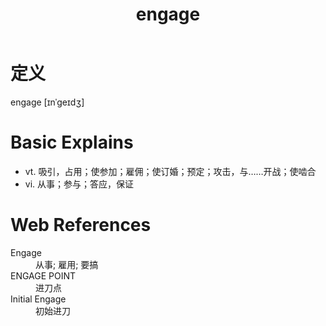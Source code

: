 #+title: engage
#+HUGO_BASE_DIR: ~/Org/www/
#+roam_tags:名词解释

* 定义
  
engage [ɪnˈɡeɪdʒ]

* Basic Explains
- vt. 吸引，占用；使参加；雇佣；使订婚；预定；攻击，与……开战；使啮合
- vi. 从事；参与；答应，保证

* Web References
- Engage :: 从事; 雇用; 要搞
- ENGAGE POINT :: 进刀点
- Initial Engage :: 初始进刀

